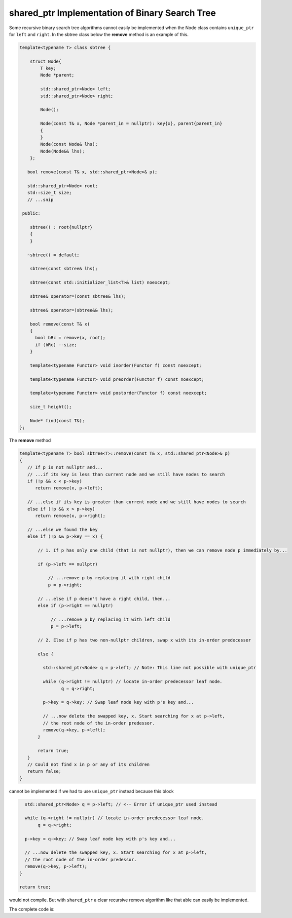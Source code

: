 shared_ptr Implementation of Binary Search Tree
-----------------------------------------------

Some recursive binary search tree algorithms cannot easily be implemented when the Node class contains ``unique_ptr`` for ``left`` and ``right``. In the sbtree class below the **remove** method is an example of this.

.. code-block:: cpp

    template<typename T> class sbtree {
    
        struct Node{
            T key;
            Node *parent;
    
            std::shared_ptr<Node> left; 
            std::shared_ptr<Node> right;
    
            Node();
    
            Node(const T& x, Node *parent_in = nullptr): key{x}, parent{parent_in} 
            {
            } 
            Node(const Node& lhs); 
            Node(Node&& lhs);     
        };
    
       bool remove(const T& x, std::shared_ptr<Node>& p); 
     
       std::shared_ptr<Node> root; 
       std::size_t size;
       // ...snip
    
     public:
    
        sbtree() : root{nullptr}
        {
        } 
    
       ~sbtree() = default;
    
        sbtree(const sbtree& lhs);
    
        sbtree(const std::initializer_list<T>& list) noexcept;
        
        sbtree& operator=(const sbtree& lhs);
    
        sbtree& operator=(sbtree&& lhs);
        
        bool remove(const T& x)
        {
          bool bRc = remove(x, root); 
          if (bRc) --size;
        }
    
        template<typename Functor> void inorder(Functor f) const noexcept;
        
        template<typename Functor> void preorder(Functor f) const noexcept; 
    
        template<typename Functor> void postorder(Functor f) const noexcept; 
    
        size_t height();
    
        Node* find(const T&);
    };
    
The **remove** method

.. code-block:: cpp

    template<typename T> bool sbtree<T>::remove(const T& x, std::shared_ptr<Node>& p) 
    {
       // If p is not nullptr and... 
       // ...if its key is less than current node and we still have nodes to search 
       if (!p && x < p->key) 
          return remove(x, p->left);
    
       // ...else if its key is greater than current node and we still have nodes to search  
       else if (!p && x > p->key)
          return remove(x, p->right);
    
       // ...else we found the key
       else if (!p && p->key == x) { 
    
           // 1. If p has only one child (that is not nullptr), then we can remove node p immediately by...
    
           if (p->left == nullptr) 
    
               // ...remove p by replacing it with right child
               p = p->right; 
    
           // ...else if p doesn't have a right child, then...
           else if (p->right == nullptr) 
    
                // ...remove p by replacing it with left child
                p = p->left; 
           
           // 2. Else if p has two non-nullptr children, swap x with its in-order predecessor
    
           else { 
    
             std::shared_ptr<Node> q = p->left; // Note: This line not possible with unique_ptr
    
             while (q->right != nullptr) // locate in-order predecessor leaf node.
                    q = q->right;
    
             p->key = q->key; // Swap leaf node key with p's key and...

             // ...now delete the swapped key, x. Start searching for x at p->left,
             // the root node of the in-order predessor.  
             remove(q->key, p->left);            
           }

           return true;
       }
       // Could not find x in p or any of its children
       return false;
    }

cannot be implemented if we had to use ``unique_ptr`` instead because this block

.. code-block:: cpp

      std::shared_ptr<Node> q = p->left; // <-- Error if unique_ptr used instead

      while (q->right != nullptr) // locate in-order predecessor leaf node.
           q = q->right;

      p->key = q->key; // Swap leaf node key with p's key and...

      // ...now delete the swapped key, x. Start searching for x at p->left,
      // the root node of the in-order predessor.  
      remove(q->key, p->left);            
    }

    return true;

would not compile. But with ``shared_ptr`` a clear recursive remove algorithm like that able can easily be implemented.

The complete code is:

